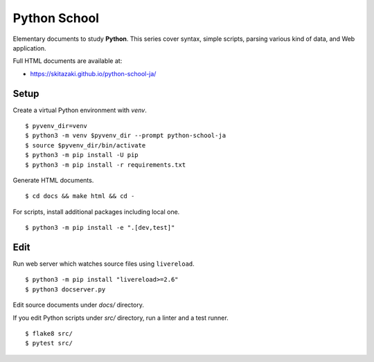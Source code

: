 Python School
=============

Elementary documents to study **Python**.
This series cover syntax, simple scripts, parsing various kind of data, and Web application.

Full HTML documents are available at:

* https://skitazaki.github.io/python-school-ja/

Setup
---------

Create a virtual Python environment with `venv`. ::

    $ pyvenv_dir=venv
    $ python3 -m venv $pyvenv_dir --prompt python-school-ja
    $ source $pyvenv_dir/bin/activate
    $ python3 -m pip install -U pip
    $ python3 -m pip install -r requirements.txt

Generate HTML documents. ::

    $ cd docs && make html && cd -

For scripts, install additional packages including local one. ::

    $ python3 -m pip install -e ".[dev,test]"

Edit
-----

Run web server which watches source files using ``livereload``. ::

    $ python3 -m pip install "livereload>=2.6"
    $ python3 docserver.py

Edit source documents under `docs/` directory.

If you edit Python scripts under `src/` directory, run a linter and a test runner. ::

    $ flake8 src/
    $ pytest src/
